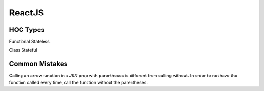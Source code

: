 ReactJS
==========

HOC Types
----------

Functional Stateless

Class Stateful

Common Mistakes
----------------

Calling an arrow function in a `JSX` prop with parentheses is different from calling without. In order to not have the function called every time, call the function without the parentheses.
